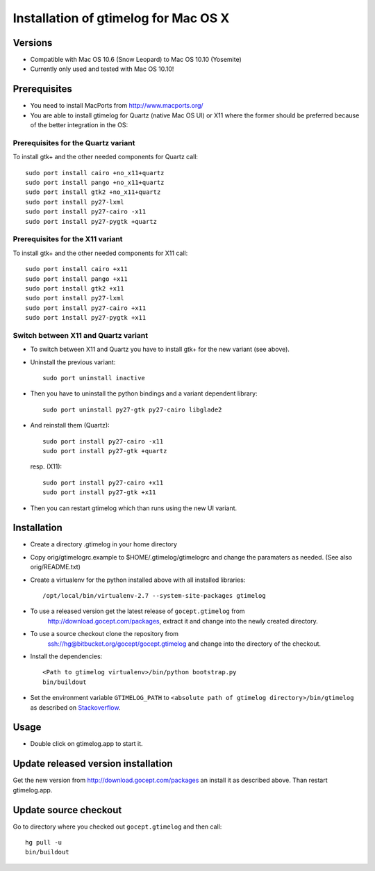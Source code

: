 =======================================
 Installation of gtimelog for Mac OS X
=======================================

Versions
========

- Compatible with Mac OS 10.6 (Snow Leopard) to Mac OS 10.10 (Yosemite)

- Currently only used and tested with Mac OS 10.10!

Prerequisites
=============

- You need to install MacPorts from http://www.macports.org/

- You are able to install gtimelog for Quartz (native Mac OS UI) or X11
  where the former should be preferred because of the better integration in
  the OS:

Prerequisites for the Quartz variant
--------------------------------------------

To install gtk+ and the other needed components for Quartz call::

      sudo port install cairo +no_x11+quartz
      sudo port install pango +no_x11+quartz
      sudo port install gtk2 +no_x11+quartz
      sudo port install py27-lxml
      sudo port install py27-cairo -x11
      sudo port install py27-pygtk +quartz

Prerequisites for the X11 variant
--------------------------------------------

To install gtk+ and the other needed components for X11 call::

      sudo port install cairo +x11
      sudo port install pango +x11
      sudo port install gtk2 +x11
      sudo port install py27-lxml
      sudo port install py27-cairo +x11
      sudo port install py27-pygtk +x11

Switch between X11 and Quartz variant
-------------------------------------

- To switch between X11 and Quartz you have to install gtk+ for the new variant (see above).

- Uninstall the previous variant::

   sudo port uninstall inactive

- Then you have to uninstall the python bindings and a variant  dependent library::

   sudo port uninstall py27-gtk py27-cairo libglade2

- And reinstall them (Quartz)::

    sudo port install py27-cairo -x11
    sudo port install py27-gtk +quartz

  resp. (X11)::

    sudo port install py27-cairo +x11
    sudo port install py27-gtk +x11

- Then you can restart gtimelog which than runs using the new UI variant.


Installation
============

- Create a directory .gtimelog in your home directory

- Copy orig/gtimelogrc.example to $HOME/.gtimelog/gtimelogrc and change the
  paramaters as needed. (See also orig/README.txt)

- Create a virtualenv for the python installed above with all installed
  libraries::

    /opt/local/bin/virtualenv-2.7 --system-site-packages gtimelog

- To use a released version get the latest release of ``gocept.gtimelog`` from
   http://download.gocept.com/packages, extract it and change into the newly
   created directory.

- To use a source checkout clone the repository from
   ssh://hg@bitbucket.org/gocept/gocept.gtimelog and change into the directory
   of the checkout.

- Install the dependencies::

    <Path to gtimelog virtualenv>/bin/python bootstrap.py
    bin/buildout

- Set the environment variable ``GTIMELOG_PATH`` to
  ``<absolute path of gtimelog directory>/bin/gtimelog`` as described on
  Stackoverflow_.

.. _Stackoverflow : http://stackoverflow.com/questions/135688/setting-environment-variables-in-os-x

Usage
=====

- Double click on gtimelog.app to start it.

Update released version installation
====================================

Get the new version from http://download.gocept.com/packages an install it as described above. Than restart gtimelog.app.

Update source checkout
======================

Go to directory where you checked out ``gocept.gtimelog`` and then call::

    hg pull -u
    bin/buildout
